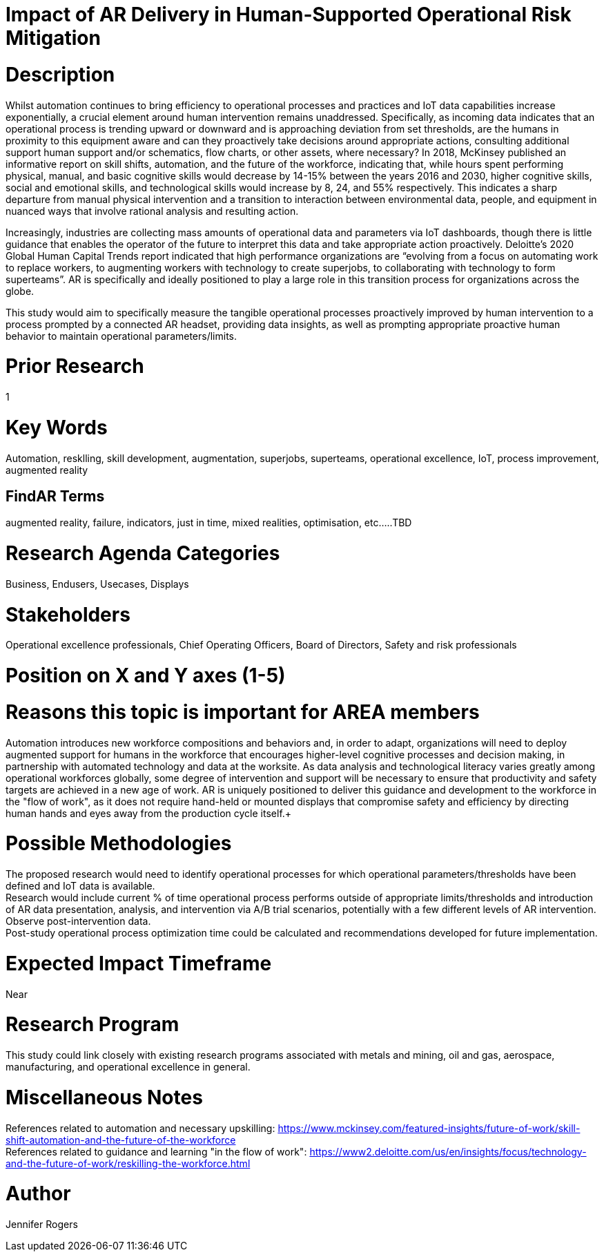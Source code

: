 
[[ra-Tiot-operationalriskmitigation]]

# Impact of AR Delivery in Human-Supported Operational Risk Mitigation

# Description
Whilst automation continues to bring efficiency to operational processes and practices and IoT data capabilities increase exponentially, a crucial element around human intervention remains unaddressed. Specifically, as incoming data indicates that an operational process is trending upward or downward and is approaching deviation from set thresholds, are the humans in proximity to this equipment aware and can they proactively take decisions around appropriate actions, consulting additional support human support and/or schematics, flow charts, or other assets, where necessary? In 2018, McKinsey published an informative report on skill shifts, automation, and the future of the workforce, indicating that, while hours spent performing physical, manual, and basic cognitive skills would decrease by 14-15% between the years 2016 and 2030, higher cognitive skills, social and emotional skills, and technological skills would increase by 8, 24, and 55% respectively. This indicates a sharp departure from manual physical intervention and a transition to interaction between environmental data, people, and equipment in nuanced ways that involve rational analysis and resulting action. +

Increasingly, industries are collecting mass amounts of operational data and parameters via IoT dashboards, though there is little guidance that enables the operator of the future to interpret this data and take appropriate action proactively. Deloitte's 2020 Global Human Capital Trends report indicated that high performance organizations are “evolving from a focus on automating work to replace workers, to augmenting workers with technology to create superjobs, to collaborating with technology to form superteams”. AR is specifically and ideally positioned to play a large role in this transition process for organizations across the globe.

This study would aim to specifically measure the tangible operational processes proactively improved by human intervention to a process prompted by a connected AR headset, providing data insights, as well as prompting appropriate proactive human behavior to maintain operational parameters/limits. +

# Prior Research
1

# Key Words
Automation, resklling, skill development, augmentation, superjobs, superteams, operational excellence, IoT, process improvement, augmented reality

## FindAR Terms
augmented reality, failure, indicators, just in time, mixed realities, optimisation, etc.....TBD

# Research Agenda Categories
Business, Endusers, Usecases, Displays

# Stakeholders
Operational excellence professionals, Chief Operating Officers, Board of Directors, Safety and risk professionals

# Position on X and Y axes (1-5)

# Reasons this topic is important for AREA members
Automation introduces new workforce compositions and behaviors and, in order to adapt, organizations will need to deploy augmented support for humans in the workforce that encourages higher-level cognitive processes and decision making, in partnership with automated technology and data at the worksite. As data analysis and technological literacy varies greatly among operational workforces globally, some degree of intervention and support will be necessary to ensure that productivity and safety targets are achieved in a new age of work. AR is uniquely positioned to deliver this guidance and development to the workforce in the "flow of work", as it does not require hand-held or mounted displays that compromise safety and efficiency by directing human hands and eyes away from the production cycle itself.+



# Possible Methodologies
The proposed research would need to identify operational processes for which operational parameters/thresholds have been defined and IoT data is available. +
Research would include current % of time operational process performs outside of appropriate limits/thresholds and introduction of AR data presentation, analysis, and intervention via A/B trial scenarios, potentially with a few different levels of AR intervention. Observe post-intervention data. +
Post-study operational process optimization time could be calculated and recommendations developed for future implementation. +


# Expected Impact Timeframe
Near

# Research Program
This study could link closely with existing research programs associated with metals and mining, oil and gas, aerospace, manufacturing, and operational excellence in general.

# Miscellaneous Notes
References related to automation and necessary upskilling:
https://www.mckinsey.com/featured-insights/future-of-work/skill-shift-automation-and-the-future-of-the-workforce +
References related to guidance and learning "in the flow of work":
https://www2.deloitte.com/us/en/insights/focus/technology-and-the-future-of-work/reskilling-the-workforce.html +

# Author
Jennifer Rogers
